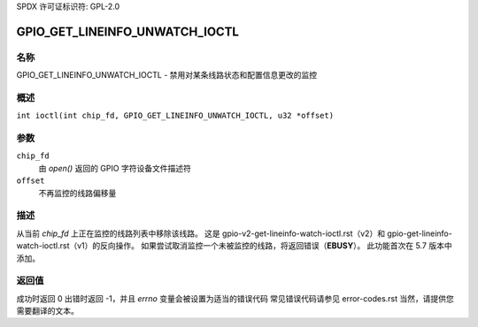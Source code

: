 SPDX 许可证标识符: GPL-2.0

.. _GPIO_GET_LINEINFO_UNWATCH_IOCTL:

*******************************
GPIO_GET_LINEINFO_UNWATCH_IOCTL
*******************************

名称
====

GPIO_GET_LINEINFO_UNWATCH_IOCTL - 禁用对某条线路状态和配置信息更改的监控

概述
========

.. c:macro:: GPIO_GET_LINEINFO_UNWATCH_IOCTL

``int ioctl(int chip_fd, GPIO_GET_LINEINFO_UNWATCH_IOCTL, u32 *offset)``

参数
=========

``chip_fd``
    由 `open()` 返回的 GPIO 字符设备文件描述符
``offset``
    不再监控的线路偏移量

描述
===========

从当前 `chip_fd` 上正在监控的线路列表中移除该线路。
这是 gpio-v2-get-lineinfo-watch-ioctl.rst（v2）和 gpio-get-lineinfo-watch-ioctl.rst（v1）的反向操作。
如果尝试取消监控一个未被监控的线路，将返回错误（**EBUSY**）。
此功能首次在 5.7 版本中添加。

返回值
============

成功时返回 0
出错时返回 -1，并且 `errno` 变量会被设置为适当的错误代码
常见错误代码请参见 error-codes.rst
当然，请提供您需要翻译的文本。
